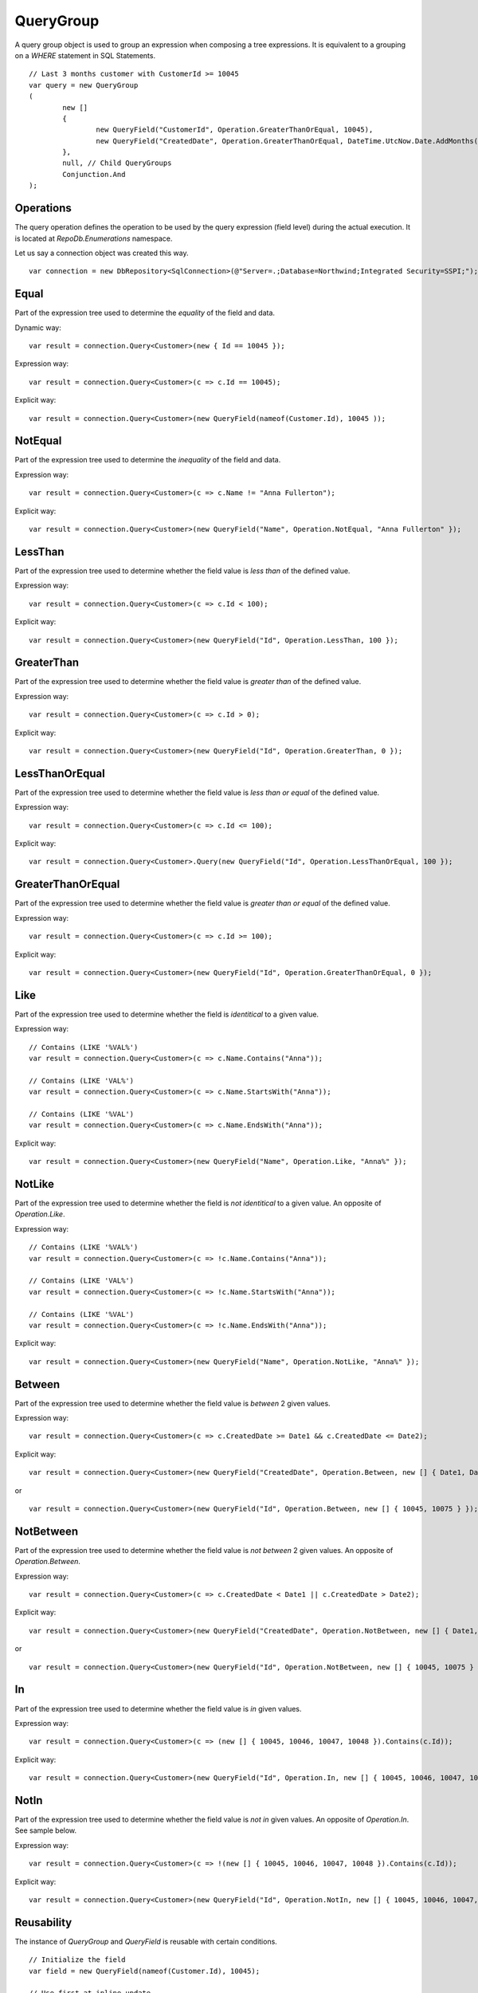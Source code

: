QueryGroup
==========

A query group object is used to group an expression when composing a tree expressions. It is equivalent to a grouping on a `WHERE` statement in SQL Statements.

.. highlight:: c#

::

	// Last 3 months customer with CustomerId >= 10045
	var query = new QueryGroup
	(
		new []
		{
			new QueryField("CustomerId", Operation.GreaterThanOrEqual, 10045),
			new QueryField("CreatedDate", Operation.GreaterThanOrEqual, DateTime.UtcNow.Date.AddMonths(-3))
		},
		null, // Child QueryGroups
		Conjunction.And
	);

Operations
----------

The query operation defines the operation to be used by the query expression (field level) during the actual execution. It is located at `RepoDb.Enumerations` namespace.

.. highlight:: c#

Let us say a connection object was created this way.

::

	var connection = new DbRepository<SqlConnection>(@"Server=.;Database=Northwind;Integrated Security=SSPI;");

Equal
-----

.. highlight:: c#

Part of the expression tree used to determine the `equality` of the field and data.

Dynamic way:

::

	var result = connection.Query<Customer>(new { Id == 10045 });

Expression way:

::

	var result = connection.Query<Customer>(c => c.Id == 10045);

Explicit way:

::

	var result = connection.Query<Customer>(new QueryField(nameof(Customer.Id), 10045 ));

NotEqual
--------

.. highlight:: c#

Part of the expression tree used to determine the `inequality` of the field and data.

Expression way:

::

	var result = connection.Query<Customer>(c => c.Name != "Anna Fullerton");

Explicit way:

::

	var result = connection.Query<Customer>(new QueryField("Name", Operation.NotEqual, "Anna Fullerton" });

LessThan
--------

.. highlight:: c#

Part of the expression tree used to determine whether the field value is `less than` of the defined value.

Expression way:

::

	var result = connection.Query<Customer>(c => c.Id < 100);

Explicit way:

::

	var result = connection.Query<Customer>(new QueryField("Id", Operation.LessThan, 100 });

GreaterThan
-----------

.. highlight:: c#

Part of the expression tree used to determine whether the field value is `greater than` of the defined value.

Expression way:

::

	var result = connection.Query<Customer>(c => c.Id > 0);

Explicit way:

::

	var result = connection.Query<Customer>(new QueryField("Id", Operation.GreaterThan, 0 });

LessThanOrEqual
---------------

.. highlight:: c#

Part of the expression tree used to determine whether the field value is `less than or equal` of the defined value.

Expression way:

::

	var result = connection.Query<Customer>(c => c.Id <= 100);

Explicit way:

::

	var result = connection.Query<Customer>.Query(new QueryField("Id", Operation.LessThanOrEqual, 100 });

GreaterThanOrEqual
------------------

.. highlight:: c#

Part of the expression tree used to determine whether the field value is `greater than or equal` of the defined value.

Expression way:

::

	var result = connection.Query<Customer>(c => c.Id >= 100);

Explicit way:

::

	var result = connection.Query<Customer>(new QueryField("Id", Operation.GreaterThanOrEqual, 0 });

Like
----

.. highlight:: c#

Part of the expression tree used to determine whether the field is `identitical` to a given value.

Expression way:

::

	// Contains (LIKE '%VAL%')
	var result = connection.Query<Customer>(c => c.Name.Contains("Anna"));
	
	// Contains (LIKE 'VAL%')
	var result = connection.Query<Customer>(c => c.Name.StartsWith("Anna"));

	// Contains (LIKE '%VAL')
	var result = connection.Query<Customer>(c => c.Name.EndsWith("Anna"));

Explicit way:

::

	var result = connection.Query<Customer>(new QueryField("Name", Operation.Like, "Anna%" });

NotLike
-------

.. highlight:: c#

Part of the expression tree used to determine whether the field is `not identitical` to a given value. An opposite of `Operation.Like`.

Expression way:

::

	// Contains (LIKE '%VAL%')
	var result = connection.Query<Customer>(c => !c.Name.Contains("Anna"));
	
	// Contains (LIKE 'VAL%')
	var result = connection.Query<Customer>(c => !c.Name.StartsWith("Anna"));

	// Contains (LIKE '%VAL')
	var result = connection.Query<Customer>(c => !c.Name.EndsWith("Anna"));

Explicit way:

::

	var result = connection.Query<Customer>(new QueryField("Name", Operation.NotLike, "Anna%" });

Between
-------

.. highlight:: c#

Part of the expression tree used to determine whether the field value is `between` 2 given values.

Expression way:

::

	var result = connection.Query<Customer>(c => c.CreatedDate >= Date1 && c.CreatedDate <= Date2);

Explicit way:

::

	var result = connection.Query<Customer>(new QueryField("CreatedDate", Operation.Between, new [] { Date1, Date2 } });

or

::

	var result = connection.Query<Customer>(new QueryField("Id", Operation.Between, new [] { 10045, 10075 } });

NotBetween
----------

.. highlight:: c#

Part of the expression tree used to determine whether the field value is `not between` 2 given values. An opposite of `Operation.Between`.

Expression way:

::

	var result = connection.Query<Customer>(c => c.CreatedDate < Date1 || c.CreatedDate > Date2);

Explicit way:

::

	var result = connection.Query<Customer>(new QueryField("CreatedDate", Operation.NotBetween, new [] { Date1, Date2 } });

or

::

	var result = connection.Query<Customer>(new QueryField("Id", Operation.NotBetween, new [] { 10045, 10075 } });

In
--

.. highlight:: c#

Part of the expression tree used to determine whether the field value is `in` given values.

Expression way:

::

	var result = connection.Query<Customer>(c => (new [] { 10045, 10046, 10047, 10048 }).Contains(c.Id));

Explicit way:

::

	var result = connection.Query<Customer>(new QueryField("Id", Operation.In, new [] { 10045, 10046, 10047, 10048 } });

NotIn
-----

.. highlight:: c#

Part of the expression tree used to determine whether the field value is `not in` given values. An opposite of `Operation.In`. See sample below.

Expression way:

::

	var result = connection.Query<Customer>(c => !(new [] { 10045, 10046, 10047, 10048 }).Contains(c.Id));

Explicit way:

::

	var result = connection.Query<Customer>(new QueryField("Id", Operation.NotIn, new [] { 10045, 10046, 10047, 10048 } });

Reusability
-----------

The instance of `QueryGroup` and `QueryField` is reusable with certain conditions.

.. highlight:: c#

::

	// Initialize the field
	var field = new QueryField(nameof(Customer.Id), 10045);

	// Use first at inline-update
	var affectedRows = connection.InlineUpdate(new { LastUpdatedDate = DateTime.UtcNow }, field);

	// Reset before reuse
	field.Reset();

	// Use again in query
	var customer = connection.Query<Customer>(field).First();

Behind the scene, the library is modifying the state of the `QueryField` object before using it to actual operation.

By calling the `Reset` method, the state of the `QueryField` will be reset back to normal (as it was as newly instantiated). This condition also applies to the `QueryGroup` object.

Below is a code to reset an `IEnumerable<QueryField>` objects.

::

	// Initialize the fields
	var fields = new []
	{
		new QueryField(nameof(Order.CustomerId), 10045),
		new QueryField(nameof(Order.ProductId), 12)
	};

	// Do updates first using the fields variable
	...

	// Reset all before reuse
	fields.ResetAll();

	// Do query using the same fields
	...
